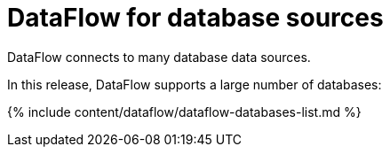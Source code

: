 = DataFlow for database sources
:last_updated: 07/29/2020


DataFlow connects to many database data sources.

In this release, DataFlow supports  a  large number of databases:

{% include content/dataflow/dataflow-databases-list.md %}
